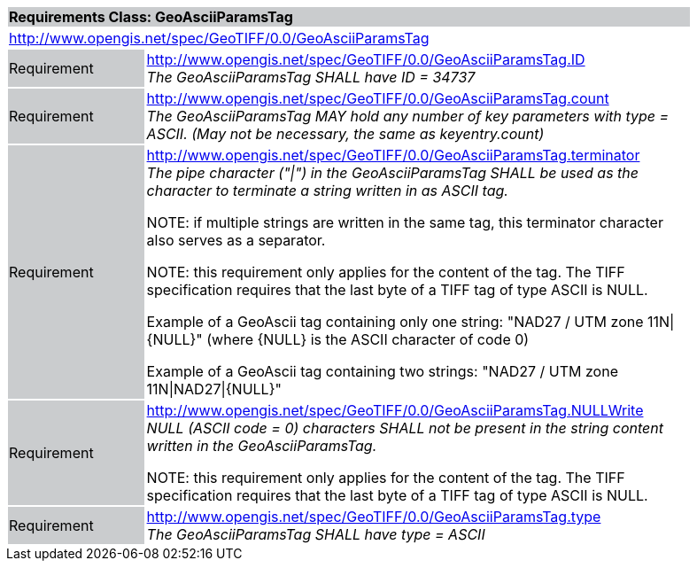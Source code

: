 [cols="1,4",width="90%"]
|===
2+|*Requirements Class: GeoAsciiParamsTag* {set:cellbgcolor:#CACCCE}
2+|http://www.opengis.net/spec/GeoTIFF/0.0/GeoAsciiParamsTag
{set:cellbgcolor:#FFFFFF}

|Requirement {set:cellbgcolor:#CACCCE}
|http://www.opengis.net/spec/GeoTIFF/0.0/GeoAsciiParamsTag.ID +
_The GeoAsciiParamsTag SHALL have ID = 34737_
{set:cellbgcolor:#FFFFFF}

|Requirement {set:cellbgcolor:#CACCCE}
|http://www.opengis.net/spec/GeoTIFF/0.0/GeoAsciiParamsTag.count +
_The GeoAsciiParamsTag MAY hold any number of key parameters with type = ASCII. (May not be necessary, the same as keyentry.count)_
{set:cellbgcolor:#FFFFFF}

|Requirement {set:cellbgcolor:#CACCCE}
|http://www.opengis.net/spec/GeoTIFF/0.0/GeoAsciiParamsTag.terminator +
_The pipe character ("\|") in the GeoAsciiParamsTag SHALL be used as the character to terminate a string written in as ASCII tag._

NOTE: if multiple strings are written in the same tag, this terminator character also serves as a separator.

NOTE: this requirement only applies for the content of the tag. The TIFF specification requires that the last byte of a TIFF tag of type ASCII is NULL.

Example of a GeoAscii tag containing only one string: "NAD27 / UTM zone 11N\|{NULL}" (where {NULL} is the ASCII character of code 0)

Example of a GeoAscii tag containing two strings: "NAD27 / UTM zone 11N\|NAD27\|{NULL}"

{set:cellbgcolor:#FFFFFF}

|Requirement {set:cellbgcolor:#CACCCE}
|http://www.opengis.net/spec/GeoTIFF/0.0/GeoAsciiParamsTag.NULLWrite +
_NULL (ASCII code = 0) characters SHALL not be present in the string content written in the GeoAsciiParamsTag._

NOTE: this requirement only applies for the content of the tag. The TIFF specification requires that the last byte of a TIFF tag of type ASCII is NULL.
{set:cellbgcolor:#FFFFFF}

|Requirement {set:cellbgcolor:#CACCCE}
|http://www.opengis.net/spec/GeoTIFF/0.0/GeoAsciiParamsTag.type +
_The GeoAsciiParamsTag SHALL have type = ASCII_
{set:cellbgcolor:#FFFFFF}
|===
